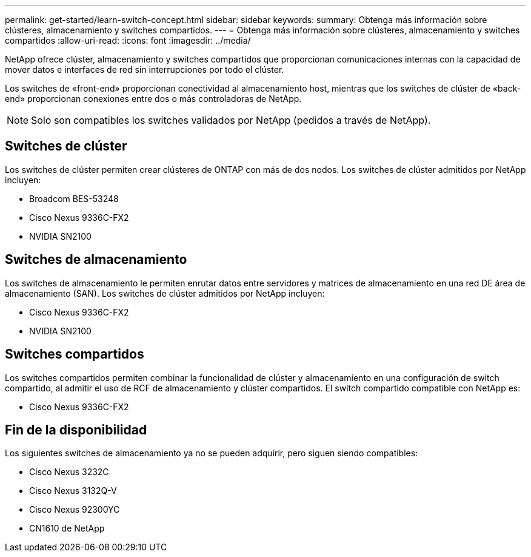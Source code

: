 ---
permalink: get-started/learn-switch-concept.html 
sidebar: sidebar 
keywords:  
summary: Obtenga más información sobre clústeres, almacenamiento y switches compartidos. 
---
= Obtenga más información sobre clústeres, almacenamiento y switches compartidos
:allow-uri-read: 
:icons: font
:imagesdir: ../media/


[role="lead"]
NetApp ofrece clúster, almacenamiento y switches compartidos que proporcionan comunicaciones internas con la capacidad de mover datos e interfaces de red sin interrupciones por todo el clúster.

Los switches de «front-end» proporcionan conectividad al almacenamiento host, mientras que los switches de clúster de «back-end» proporcionan conexiones entre dos o más controladoras de NetApp.


NOTE: Solo son compatibles los switches validados por NetApp (pedidos a través de NetApp).



== Switches de clúster

Los switches de clúster permiten crear clústeres de ONTAP con más de dos nodos. Los switches de clúster admitidos por NetApp incluyen:

* Broadcom BES-53248
* Cisco Nexus 9336C-FX2
* NVIDIA SN2100




== Switches de almacenamiento

Los switches de almacenamiento le permiten enrutar datos entre servidores y matrices de almacenamiento en una red DE área de almacenamiento (SAN). Los switches de clúster admitidos por NetApp incluyen:

* Cisco Nexus 9336C-FX2
* NVIDIA SN2100




== Switches compartidos

Los switches compartidos permiten combinar la funcionalidad de clúster y almacenamiento en una configuración de switch compartido, al admitir el uso de RCF de almacenamiento y clúster compartidos. El switch compartido compatible con NetApp es:

* Cisco Nexus 9336C-FX2




== Fin de la disponibilidad

Los siguientes switches de almacenamiento ya no se pueden adquirir, pero siguen siendo compatibles:

* Cisco Nexus 3232C
* Cisco Nexus 3132Q-V
* Cisco Nexus 92300YC
* CN1610 de NetApp

